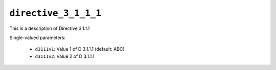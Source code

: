 .. _ydoc directive_3 directive_3_1 directive_3_1_1 directive_3_1_1_1:

``directive_3_1_1_1``
=====================

This is a description of Directive 3.1.1.1

Single-valued parameters:

  * ``d3111v1``: Value 1 of D 3.1.1.1 (default: ABC)

  * ``d3111v2``: Value 2 of D 3.1.1.1



